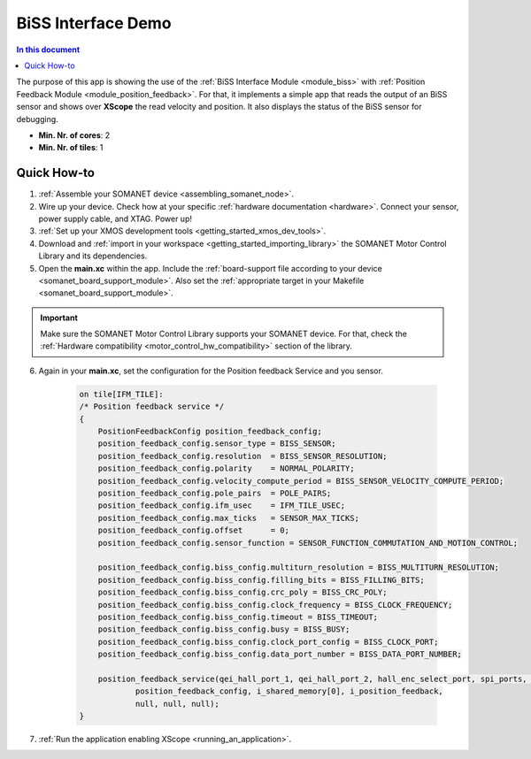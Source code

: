 .. _app_test_biss:

=================================
BiSS Interface Demo
=================================

.. contents:: In this document
    :backlinks: none
    :depth: 3

The purpose of this app is showing the use of the :ref:`BiSS Interface Module <module_biss>` with :ref:`Position Feedback Module <module_position_feedback>`.
For that, it implements a simple app that reads the output of an BiSS sensor and shows over **XScope** the read velocity and position.
It also displays the status of the BiSS sensor for debugging.

* **Min. Nr. of cores**: 2
* **Min. Nr. of tiles**: 1

.. cssclass:: github

  `See Application on Public Repository <https://github.com/synapticon/sc_sncn_motorcontrol/tree/master/examples/app_test_biss/>`_

Quick How-to
============

1. :ref:`Assemble your SOMANET device <assembling_somanet_node>`.
2. Wire up your device. Check how at your specific :ref:`hardware documentation <hardware>`. Connect your sensor, power supply cable, and XTAG. Power up!
3. :ref:`Set up your XMOS development tools <getting_started_xmos_dev_tools>`.
4. Download and :ref:`import in your workspace <getting_started_importing_library>` the SOMANET Motor Control Library and its dependencies.
5. Open the **main.xc** within  the app. Include the :ref:`board-support file according to your device <somanet_board_support_module>`. Also set the :ref:`appropriate target in your Makefile <somanet_board_support_module>`.

.. important:: Make sure the SOMANET Motor Control Library supports your SOMANET device. For that, check the :ref:`Hardware compatibility <motor_control_hw_compatibility>` section of the library.

6. Again in your **main.xc**, set the configuration for the Position feedback Service and you sensor.

    .. code-block:: c

            on tile[IFM_TILE]:
            /* Position feedback service */
            {
                PositionFeedbackConfig position_feedback_config;
                position_feedback_config.sensor_type = BISS_SENSOR;
                position_feedback_config.resolution  = BISS_SENSOR_RESOLUTION;
                position_feedback_config.polarity    = NORMAL_POLARITY;
                position_feedback_config.velocity_compute_period = BISS_SENSOR_VELOCITY_COMPUTE_PERIOD;
                position_feedback_config.pole_pairs  = POLE_PAIRS;
                position_feedback_config.ifm_usec    = IFM_TILE_USEC;
                position_feedback_config.max_ticks   = SENSOR_MAX_TICKS;
                position_feedback_config.offset      = 0;
                position_feedback_config.sensor_function = SENSOR_FUNCTION_COMMUTATION_AND_MOTION_CONTROL;

                position_feedback_config.biss_config.multiturn_resolution = BISS_MULTITURN_RESOLUTION;
                position_feedback_config.biss_config.filling_bits = BISS_FILLING_BITS;
                position_feedback_config.biss_config.crc_poly = BISS_CRC_POLY;
                position_feedback_config.biss_config.clock_frequency = BISS_CLOCK_FREQUENCY;
                position_feedback_config.biss_config.timeout = BISS_TIMEOUT;
                position_feedback_config.biss_config.busy = BISS_BUSY;
                position_feedback_config.biss_config.clock_port_config = BISS_CLOCK_PORT;
                position_feedback_config.biss_config.data_port_number = BISS_DATA_PORT_NUMBER;

                position_feedback_service(qei_hall_port_1, qei_hall_port_2, hall_enc_select_port, spi_ports, null, null, null, null,
                        position_feedback_config, i_shared_memory[0], i_position_feedback,
                        null, null, null);
            }

7. :ref:`Run the application enabling XScope <running_an_application>`.

.. seealso:: Did everything go well? If you need further support please check out our `forum <http://forum.synapticon.com/>`_.
